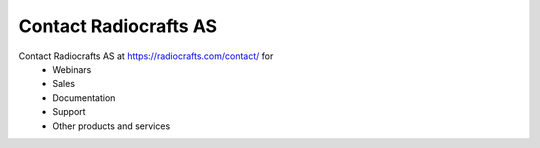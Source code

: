 Contact Radiocrafts AS
======================

Contact Radiocrafts AS at `<https://radiocrafts.com/contact/>`_ for
    - Webinars
    - Sales
    - Documentation
    - Support 
    - Other products and services
